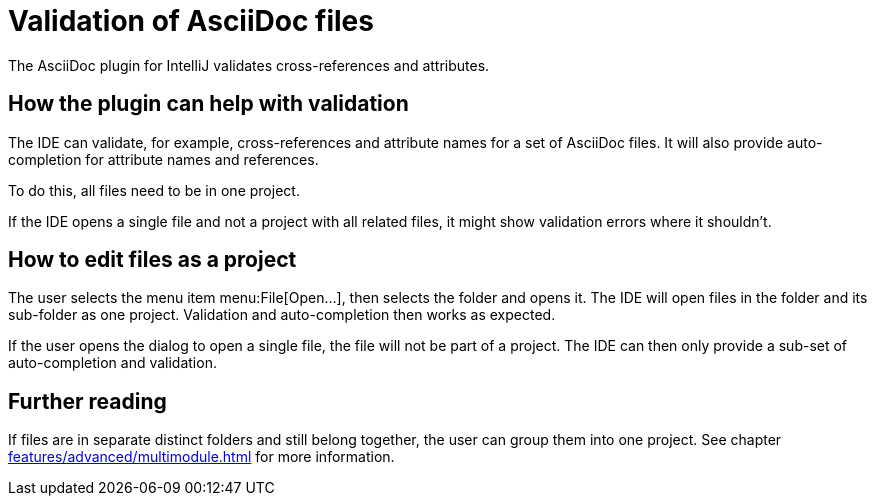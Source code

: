 = Validation of AsciiDoc files
:description: The AsciiDoc plugin for IntelliJ validates cross-references and attributes.
:navtitle: Validation of files

{description}

== How the plugin can help with validation

The IDE can validate, for example, cross-references and attribute names for a set of AsciiDoc files.
It will also provide auto-completion for attribute names and references.

To do this, all files need to be in one project.

If the IDE opens a single file and not a project with all related files, it might show validation errors where it shouldn't.

== How to edit files as a project

The user selects the menu item menu:File[Open...], then selects the folder and opens it.
The IDE will open files in the folder and its sub-folder as one project.
Validation and auto-completion then works as expected.

If the user opens the dialog to open a single file, the file will not be part of a project.
The IDE can then only provide a sub-set of auto-completion and validation.

== Further reading

If files are in separate distinct folders and still belong together, the user can group them into one project.
See chapter xref:features/advanced/multimodule.adoc[] for more information.
